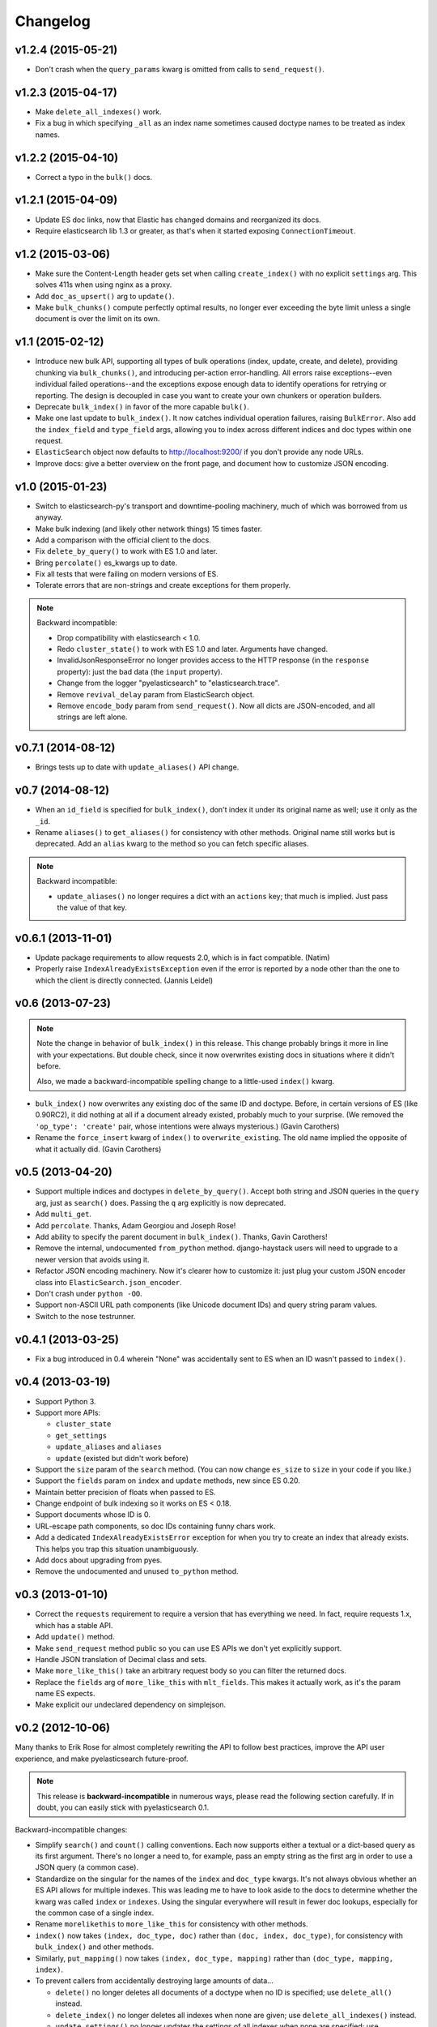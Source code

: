 =========
Changelog
=========

v1.2.4 (2015-05-21)
-------------------
* Don't crash when the ``query_params`` kwarg is omitted from calls to
  ``send_request()``.


v1.2.3 (2015-04-17)
-------------------
* Make ``delete_all_indexes()`` work.
* Fix a bug in which specifying ``_all`` as an index name sometimes caused
  doctype names to be treated as index names.


v1.2.2 (2015-04-10)
-------------------
* Correct a typo in the ``bulk()`` docs.


v1.2.1 (2015-04-09)
-------------------
* Update ES doc links, now that Elastic has changed domains and reorganized
  its docs.
* Require elasticsearch lib 1.3 or greater, as that's when it started exposing
  ``ConnectionTimeout``.


v1.2 (2015-03-06)
-----------------
* Make sure the Content-Length header gets set when calling ``create_index()``
  with no explicit ``settings`` arg. This solves 411s when using nginx as a
  proxy.
* Add ``doc_as_upsert()`` arg to ``update()``.
* Make ``bulk_chunks()`` compute perfectly optimal results, no longer ever
  exceeding the byte limit unless a single document is over the limit on its own.


v1.1 (2015-02-12)
-----------------
* Introduce new bulk API, supporting all types of bulk operations (index,
  update, create, and delete), providing chunking via ``bulk_chunks()``, and
  introducing per-action error-handling. All errors raise exceptions--even
  individual failed operations--and the exceptions expose enough data to
  identify operations for retrying or reporting. The design is decoupled in
  case you want to create your own chunkers or operation builders.
* Deprecate ``bulk_index()`` in favor of the more capable ``bulk()``.
* Make one last update to ``bulk_index()``. It now catches individual
  operation failures, raising ``BulkError``. Also add the ``index_field`` and
  ``type_field`` args, allowing you to index across different indices and doc
  types within one request.
* ``ElasticSearch`` object now defaults to http://localhost:9200/ if you don't provide any node URLs.
* Improve docs: give a better overview on the front page, and document how to
  customize JSON encoding.


v1.0 (2015-01-23)
-----------------

* Switch to elasticsearch-py's transport and downtime-pooling machinery,
  much of which was borrowed from us anyway.
* Make bulk indexing (and likely other network things) 15 times faster.
* Add a comparison with the official client to the docs.
* Fix ``delete_by_query()`` to work with ES 1.0 and later.
* Bring ``percolate()`` es_kwargs up to date.
* Fix all tests that were failing on modern versions of ES.
* Tolerate errors that are non-strings and create exceptions for them properly.

.. note::

  Backward incompatible:

  * Drop compatibility with elasticsearch < 1.0.
  * Redo ``cluster_state()`` to work with ES 1.0 and later. Arguments have
    changed.
  * InvalidJsonResponseError no longer provides access to the HTTP response
    (in the ``response`` property): just the bad data (the ``input`` property).
  * Change from the logger "pyelasticsearch" to "elasticsearch.trace".
  * Remove ``revival_delay`` param from ElasticSearch object.
  * Remove ``encode_body`` param from ``send_request()``. Now all dicts are
    JSON-encoded, and all strings are left alone.


v0.7.1 (2014-08-12)
-------------------

* Brings tests up to date with ``update_aliases()`` API change.


v0.7 (2014-08-12)
-----------------

* When an ``id_field`` is specified for ``bulk_index()``, don't index it under
  its original name as well; use it only as the ``_id``.
* Rename ``aliases()`` to ``get_aliases()`` for consistency with other
  methods. Original name still works but is deprecated. Add an ``alias`` kwarg
  to the method so you can fetch specific aliases.

.. note::

  Backward incompatible:

  * ``update_aliases()`` no longer requires a dict with an ``actions`` key;
    that much is implied. Just pass the value of that key.


v0.6.1 (2013-11-01)
-------------------

* Update package requirements to allow requests 2.0, which is in fact
  compatible. (Natim)
* Properly raise ``IndexAlreadyExistsException`` even if the error is reported
  by a node other than the one to which the client is directly connected.
  (Jannis Leidel)


v0.6 (2013-07-23)
-----------------

.. note::

  Note the change in behavior of ``bulk_index()`` in this release. This change
  probably brings it more in line with your expectations. But double check,
  since it now overwrites existing docs in situations where it didn't before.

  Also, we made a backward-incompatible spelling change to a little-used
  ``index()`` kwarg.

* ``bulk_index()`` now overwrites any existing doc of the same ID and doctype.
  Before, in certain versions of ES (like 0.90RC2), it did nothing at all if a
  document already existed, probably much to your surprise. (We removed the
  ``'op_type': 'create'`` pair, whose intentions were always mysterious.)
  (Gavin Carothers)
* Rename the ``force_insert`` kwarg of ``index()`` to ``overwrite_existing``.
  The old name implied the opposite of what it actually did. (Gavin Carothers)


v0.5 (2013-04-20)
-----------------

* Support multiple indices and doctypes in ``delete_by_query()``. Accept both
  string and JSON queries in the ``query`` arg, just as ``search()`` does.
  Passing the ``q`` arg explicitly is now deprecated.
* Add ``multi_get``.
* Add ``percolate``. Thanks, Adam Georgiou and Joseph Rose!
* Add ability to specify the parent document in ``bulk_index()``. Thanks, Gavin
  Carothers!
* Remove the internal, undocumented ``from_python`` method. django-haystack
  users will need to upgrade to a newer version that avoids using it.
* Refactor JSON encoding machinery. Now it's clearer how to customize it: just
  plug your custom JSON encoder class into ``ElasticSearch.json_encoder``.
* Don't crash under ``python -OO``.
* Support non-ASCII URL path components (like Unicode document IDs) and query
  string param values.
* Switch to the nose testrunner.


v0.4.1 (2013-03-25)
-------------------

* Fix a bug introduced in 0.4 wherein "None" was accidentally sent to ES when
  an ID wasn't passed to ``index()``.


v0.4 (2013-03-19)
-----------------

* Support Python 3.
* Support more APIs:

  * ``cluster_state``
  * ``get_settings``
  * ``update_aliases`` and ``aliases``
  * ``update`` (existed but didn't work before)

* Support the ``size`` param of the ``search`` method. (You can now change
  ``es_size`` to ``size`` in your code if you like.)
* Support the ``fields`` param on ``index`` and ``update`` methods, new since
  ES 0.20.
* Maintain better precision of floats when passed to ES.
* Change endpoint of bulk indexing so it works on ES < 0.18.
* Support documents whose ID is 0.
* URL-escape path components, so doc IDs containing funny chars work.
* Add a dedicated ``IndexAlreadyExistsError`` exception for when you try to
  create an index that already exists. This helps you trap this situation
  unambiguously.
* Add docs about upgrading from pyes.
* Remove the undocumented and unused ``to_python`` method.


v0.3 (2013-01-10)
-----------------

* Correct the ``requests`` requirement to require a version that has everything
  we need. In fact, require requests 1.x, which has a stable API.
* Add ``update()`` method.
* Make ``send_request`` method public so you can use ES APIs we don't yet
  explicitly support.
* Handle JSON translation of Decimal class and sets.
* Make ``more_like_this()`` take an arbitrary request body so you can filter
  the returned docs.
* Replace the ``fields`` arg of ``more_like_this`` with ``mlt_fields``. This
  makes it actually work, as it's the param name ES expects.
* Make explicit our undeclared dependency on simplejson.


v0.2 (2012-10-06)
-----------------

Many thanks to Erik Rose for almost completely rewriting the API to follow
best practices, improve the API user experience, and make pyelasticsearch
future-proof.

.. note::

  This release is **backward-incompatible** in numerous ways, please
  read the following section carefully. If in doubt, you can easily stick
  with pyelasticsearch 0.1.

Backward-incompatible changes:

* Simplify ``search()`` and ``count()`` calling conventions. Each now supports
  either a textual or a dict-based query as its first argument. There's no
  longer a need to, for example, pass an empty string as the first arg in order
  to use a JSON query (a common case).

* Standardize on the singular for the names of the ``index`` and ``doc_type``
  kwargs. It's not always obvious whether an ES API allows for multiple
  indexes. This was leading me to have to look aside to the docs to determine
  whether the kwarg was called ``index`` or ``indexes``. Using the singular
  everywhere will result in fewer doc lookups, especially for the common case
  of a single index.

* Rename ``morelikethis`` to ``more_like_this`` for consistency with other
  methods.

* ``index()`` now takes ``(index, doc_type, doc)`` rather than ``(doc, index,
  doc_type)``, for consistency with ``bulk_index()`` and other methods.

* Similarly, ``put_mapping()`` now takes ``(index, doc_type, mapping)``
  rather than ``(doc_type, mapping, index)``.

* To prevent callers from accidentally destroying large amounts of data...

  * ``delete()`` no longer deletes all documents of a doctype when no ID is
    specified; use ``delete_all()`` instead.
  * ``delete_index()`` no longer deletes all indexes when none are given; use
    ``delete_all_indexes()`` instead.
  * ``update_settings()`` no longer updates the settings of all indexes when
    none are specified; use ``update_all_settings()`` instead.

* ``setup_logging()`` is gone. If you want to configure logging, use the
  logging module's usual facilities. We still log to the "pyelasticsearch"
  named logger.

* Rethink error handling:

  * Raise a more specific exception for HTTP error codes so callers can catch
    it without examining a string.
  * Catch non-JSON responses properly, and raise the more specific
    ``NonJsonResponseError`` instead of the generic ``ElasticSearchError``.
  * Remove mentions of nonexistent exception types that would cause crashes
    in their ``except`` clauses.
  * Crash harder if JSON encoding fails: that always indicates a bug in
    pyelasticsearch.
  * Remove the ill-defined ``ElasticSearchError``.
  * Raise ``ConnectionError`` rather than ``ElasticSearchError`` if we can't
    connect to a node (and we're out of auto-retries).
  * Raise ``ValueError`` rather than ``ElasticSearchError`` if no documents
    are passed to ``bulk_index``.
  * All exceptions are now more introspectable, because they don't
    immediately mash all the context down into a string. For example, you can
    recover the unmolested response object from ``ElasticHttpError``.
  * Removed ``quiet`` kwarg, meaning we always expose errors.

Other changes:

* Add Sphinx documentation.
* Add load-balancing across multiple nodes.
* Add failover in the case where a node doesn't respond.
* Add ``close_index``, ``open_index``, ``update_settings``, ``health``.
* Support passing arbitrary kwargs through to the ES query string. Known ones
  are taken verbatim; unanticipated ones need an "\es_" prefix to guarantee
  forward compatibility.
* Automatically convert ``datetime`` objects when encoding JSON.
* Recognize and convert datetimes and dates in pass-through kwargs. This is
  useful for ``timeout``.
* In routines that can take either one or many indexes, don't require the
  caller to wrap a single index name in a list.
* Many other internal improvements


v0.1 (2012-08-30)
-----------------

Initial release based on the work of Robert Eanes and other authors
